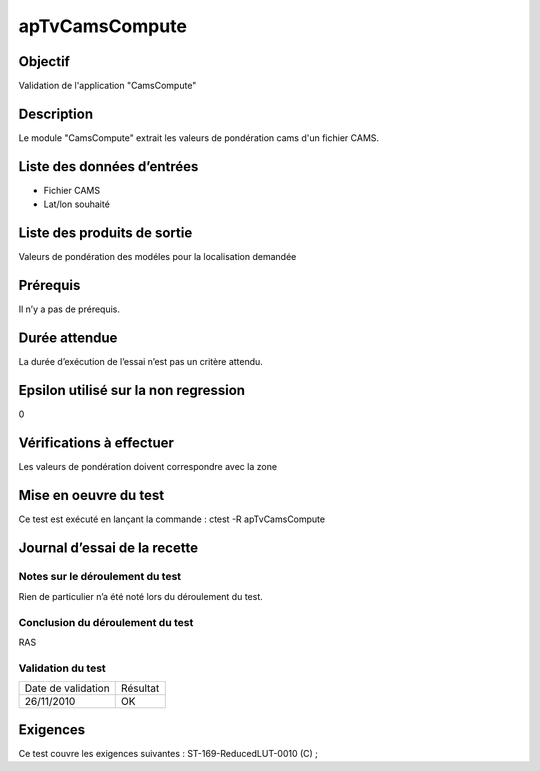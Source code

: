 apTvCamsCompute
~~~~~~~~~~~~~~~~

Objectif
********
Validation de l'application "CamsCompute"

Description
***********

Le module "CamsCompute" extrait les valeurs de pondération cams d'un fichier CAMS.


Liste des données d’entrées
***************************

- Fichier CAMS
- Lat/lon souhaité


Liste des produits de sortie
****************************

Valeurs de pondération des modéles pour la localisation demandée

Prérequis
*********
Il n’y a pas de prérequis.

Durée attendue
***************
La durée d’exécution de l’essai n’est pas un critère attendu.

Epsilon utilisé sur la non regression
*************************************
0

Vérifications à effectuer
**************************
Les valeurs de pondération doivent correspondre avec la zone

Mise en oeuvre du test
**********************

Ce test est exécuté en lançant la commande :
ctest -R apTvCamsCompute

Journal d’essai de la recette
*****************************

Notes sur le déroulement du test
--------------------------------
Rien de particulier n’a été noté lors du déroulement du test.

Conclusion du déroulement du test
---------------------------------
RAS

Validation du test
------------------

================== =================
Date de validation    Résultat
26/11/2010              OK
================== =================

Exigences
*********
Ce test couvre les exigences suivantes :
ST-169-ReducedLUT-0010 (C) ;

